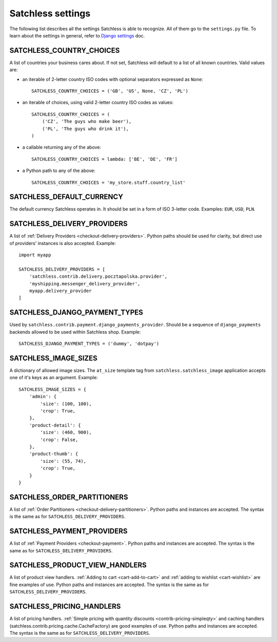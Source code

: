 .. _reference-settings:

==================
Satchless settings
==================

The following list describes all the settings Satchless is able to recognize.
All of them go to the ``settings.py`` file. To learn about the settings in
general, refer to `Django settings`_ doc.

.. _`Django settings`: http://docs.djangoproject.com/en/1.3/topics/settings/

SATCHLESS_COUNTRY_CHOICES
-------------------------

A list of countries your business cares about. If not set, Satchless will
default to a list of all known countries. Valid values are:

* an iterable of 2-letter country ISO codes with optional separators expressed
  as ``None``::

      SATCHLESS_COUNTRY_CHOICES = ('GB', 'US', None, 'CZ', 'PL')

* an iterable of choices, using valid 2-letter country ISO codes as values::

      SATCHLESS_COUNTRY_CHOICES = (
          ('CZ', 'The guys who make beer'),
          ('PL', 'The guys who drink it'),
      )

* a callable returning any of the above::

      SATCHLESS_COUNTRY_CHOICES = lambda: ['BE', 'DE', 'FR']

* a Python path to any of the above::

      SATCHLESS_COUNTRY_CHOICES = 'my_store.stuff.country_list'

SATCHLESS_DEFAULT_CURRENCY
--------------------------

The default currency Satchless operates in. It should be set in a form of ISO
3-letter code. Examples: ``EUR``, ``USD``, ``PLN``.

SATCHLESS_DELIVERY_PROVIDERS
----------------------------

A list of :ref:`Delivery Providers <checkout-delivery-providers>`. Python paths
should be used for clarity, but direct use of providers' instances is also
accepted.  Example::

    import myapp

    SATCHLESS_DELIVERY_PROVIDERS = [
        'satchless.contrib.delivery.pocztapolska.provider',
        'myshipping.messenger_delivery_provider',
        myapp.delivery_provider
    ]

SATCHLESS_DJANGO_PAYMENT_TYPES
------------------------------

Used by ``satchless.contrib.payment.django_payments_provider``. Should be a
sequence of ``django_payments`` backends allowed to be used within Satchless
shop. Example::

    SATCHLESS_DJANGO_PAYMENT_TYPES = ('dummy', 'dotpay')

SATCHLESS_IMAGE_SIZES
---------------------

A dictionary of allowed image sizes. The ``at_size`` template tag from
``satchless.satchless_image`` application accepts one of it's keys as an argument.
Example::

    SATCHLESS_IMAGE_SIZES = {
        'admin': {
            'size': (100, 100),
            'crop': True,
        },
        'product-detail': {
            'size': (460, 900),
            'crop': False,
        },
        'product-thumb': {
            'size': (55, 74),
            'crop': True,
        }
    }

SATCHLESS_ORDER_PARTITIONERS
----------------------------

A list of :ref:`Order Partitioners <checkout-delivery-partitioners>`. Python
paths and instances are accepted. The syntax is the same as for
``SATCHLESS_DELIVERY_PROVIDERS``.

SATCHLESS_PAYMENT_PROVIDERS
---------------------------

A list of :ref:`Payment Providers <checkout-payment>`. Python paths and
instances are accepted. The syntax is the same as for
``SATCHLESS_DELIVERY_PROVIDERS``.

SATCHLESS_PRODUCT_VIEW_HANDLERS
-------------------------------

A list of product view handlers. :ref:`Adding to cart <cart-add-to-cart>` and
:ref:`adding to wishlist <cart-wishlist>` are fine examples of use. Python
paths and instances are accepted. The syntax is the same as for
``SATCHLESS_DELIVERY_PROVIDERS``.

SATCHLESS_PRICING_HANDLERS
--------------------------

A list of pricing handlers. :ref:`Simple pricing with quantity discounts
<contrib-pricing-simpleqty>` and caching handlers
(satchless.contrib.pricing.cache.CacheFactory) are good examples of use.
Python paths and instances are accepted. The syntax is the same as for
``SATCHLESS_DELIVERY_PROVIDERS``.
